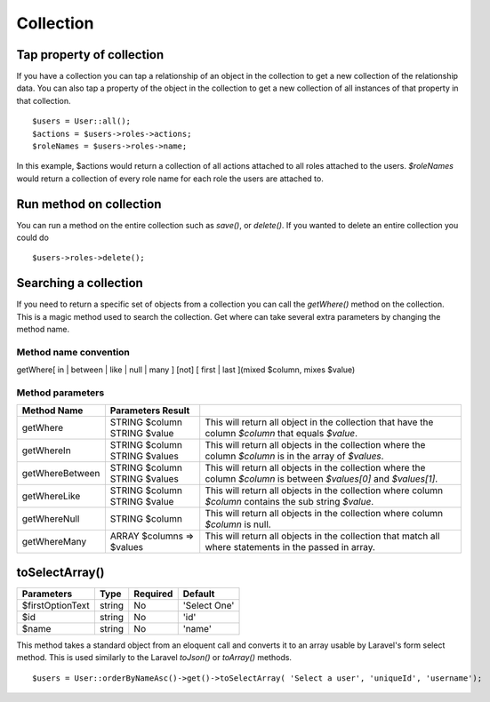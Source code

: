 Collection
========

Tap property of collection
-------
If you have a collection you can tap a relationship of an object in the collection to get a new collection of the relationship data. You can also tap a property of the object in the collection to get a new collection of all instances of that property in that collection.
::
  $users = User::all();
  $actions = $users->roles->actions;
  $roleNames = $users->roles->name;
  
In this example, $actions would return a collection of all actions attached to all roles attached to the users.
`$roleNames` would return a collection of every role name for each role the users are attached to.

Run method on collection
-------
You can run a method on the entire collection such as `save()`, or `delete()`.  If you wanted to delete an entire collection you could do
::
  $users->roles->delete();
  
Searching a collection
-------
If you need to return a specific set of objects from a collection you can call the `getWhere()` method on the collection. This is a magic method used to search the collection.
Get where can take several extra parameters by changing the method name.

Method name convention
~~~~~~~
getWhere[ in | between | like | null | many ] [not] [ first | last ](mixed $column, mixes $value)

Method parameters
~~~~~~~
================ ========================= =====================================================================================================================
Method Name      Parameters       Result
================ ========================= =====================================================================================================================
getWhere         | STRING $column          This will return all object in the collection that have the column `$column` that equals `$value`.
                 | STRING $value
getWhereIn       | STRING $column          This will return all objects in the collection where the column `$column` is in the array of `$values`.
                 | STRING $values
getWhereBetween  | STRING $column          This will return all objects in the collection where the column `$column` is between `$values[0]` and `$values[1]`.
                 | STRING $values
getWhereLike     | STRING $column          This will return all objects in the collection where column `$column` contains the sub string `$value`.
                 | STRING $value
getWhereNull     STRING $column            This will return all objects in the collection where column `$column` is null.
getWhereMany     ARRAY $columns => $values This will return all objects in the collection that match all where statements in the passed in array.
================ ========================= =====================================================================================================================
  
toSelectArray()
-------
================ ================ ======== =======
Parameters       Type             Required Default
================ ================ ======== =======
$firstOptionText string           No       'Select One'
$id              string           No       'id'
$name            string           No       'name'
================ ================ ======== =======

This method takes a standard object from an eloquent call and converts it to an array usable by Laravel's form select method. This is used similarly to the Laravel `toJson()` or `toArray()` methods.
::
  $users = User::orderByNameAsc()->get()->toSelectArray( 'Select a user', 'uniqueId', 'username');
